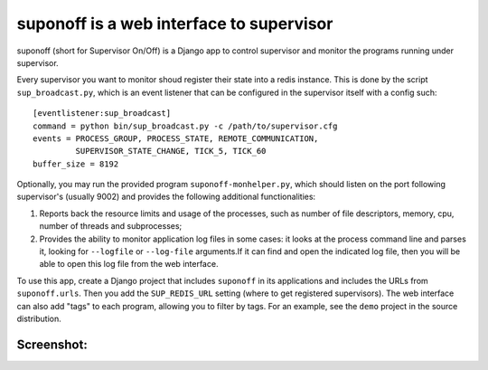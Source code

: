 suponoff is a web interface to supervisor
=========================================

suponoff (short for Supervisor On/Off) is a Django app to control supervisor and
monitor the programs running under supervisor.

Every supervisor you want to monitor shoud register their state into a redis
instance. This is done by the script ``sup_broadcast.py``, which is an event
listener that can be configured in the supervisor itself with a config such::

    [eventlistener:sup_broadcast]
    command = python bin/sup_broadcast.py -c /path/to/supervisor.cfg
    events = PROCESS_GROUP, PROCESS_STATE, REMOTE_COMMUNICATION,
             SUPERVISOR_STATE_CHANGE, TICK_5, TICK_60
    buffer_size = 8192

Optionally, you may run the provided program ``suponoff-monhelper.py``, which
should listen on the port following supervisor's (usually 9002) and provides
the following additional functionalities:

1. Reports back the resource limits and usage of the processes, such as
   number of file descriptors, memory, cpu, number of threads and subprocesses;

2. Provides the ability to monitor application log files in some cases: it
   looks at the process command line and parses it, looking for ``--logfile``
   or ``--log-file`` arguments.If it can find and open the indicated log file,
   then you will be able to open this log file from the web interface.


To use this app, create a Django project that includes ``suponoff`` in its
applications and includes the URLs from ``suponoff.urls``.  Then you add the
``SUP_REDIS_URL`` setting (where to get registered supervisors).  The web
interface can also add "tags" to each program, allowing you to filter by tags.
For an example, see the ``demo`` project in the source distribution.

Screenshot:
-----------
.. image:: https://raw.githubusercontent.com/GambitResearch/suponoff/master/demo/screenshot.png
